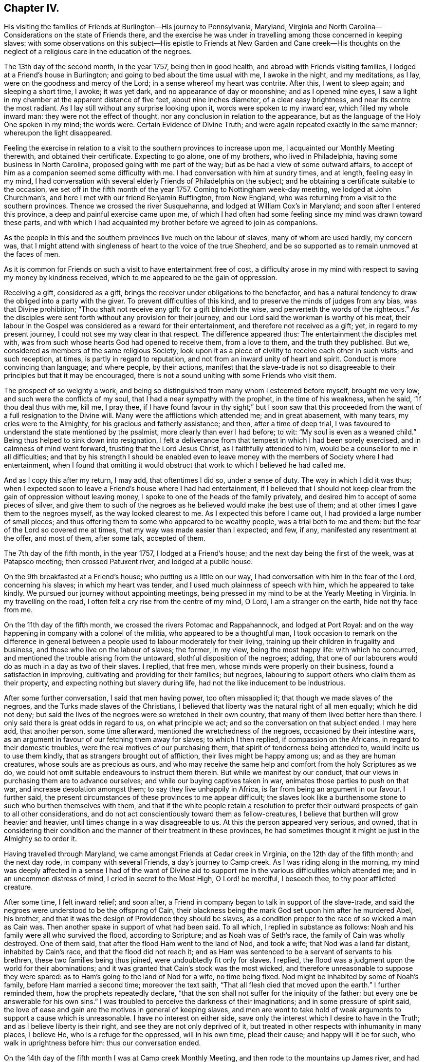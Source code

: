 == Chapter IV.

His visiting the families of Friends at Burlington--His journey to Pennsylvania,
Maryland, Virginia and North Carolina--Considerations on the state of Friends there,
and the exercise he was under in travelling among those concerned in keeping slaves:
with some observations on this subject--His epistle to Friends
at New Garden and Cane creek--His thoughts on the neglect of a
religious care in the education of the negroes.

The 13th day of the second month, in the year 1757, being then in good health,
and abroad with Friends visiting families, I lodged at a Friend`'s house in Burlington;
and going to bed about the time usual with me, I awoke in the night, and my meditations,
as I lay, were on the goodness and mercy of the Lord;
in a sense whereof my heart was contrite.
After this, I went to sleep again; and sleeping a short time, I awoke; it was yet dark,
and no appearance of day or moonshine; and as I opened mine eyes,
I saw a light in my chamber at the apparent distance of five feet,
about nine inches diameter, of a clear easy brightness,
and near its centre the most radiant.
As I lay still without any surprise looking upon it, words were spoken to my inward ear,
which filled my whole inward man: they were not the effect of thought,
nor any conclusion in relation to the appearance,
but as the language of the Holy One spoken in my mind; the words were.
Certain Evidence of Divine Truth; and were again repeated exactly in the same manner;
whereupon the light disappeared.

Feeling the exercise in relation to a visit to
the southern provinces to increase upon me,
I acquainted our Monthly Meeting therewith, and obtained their certificate.
Expecting to go alone, one of my brothers, who lived in Philadelphia,
having some business in North Carolina, proposed going with me part of the way;
but as be had a view of some outward affairs,
to accept of him as a companion seemed some difficulty with me.
I had conversation with him at sundry times, and at length, feeling easy in my mind,
I had conversation with several elderly Friends of Philadelphia on the subject;
and he obtaining a certificate suitable to the occasion,
we set off in the fifth month of the year 1757.
Coming to Nottingham week-day meeting, we lodged at John Churchman`'s,
and here I met with our friend Benjamin Buffington, from New England,
who was returning from a visit to the southern provinces.
Thence we crossed the river Susquehanna, and lodged at William Cox`'s in Maryland;
and soon after I entered this province, a deep and painful exercise came upon me,
of which I had often had some feeling since my mind was drawn toward these parts,
and with which I had acquainted my brother before we agreed to join as companions.

As the people in this and the southern provinces live much on the labour of slaves,
many of whom are used hardly, my concern was,
that I might attend with singleness of heart to the voice of the true Shepherd,
and be so supported as to remain unmoved at the faces of men.

As it is common for Friends on such a visit to have entertainment free of cost,
a difficulty arose in my mind with respect to saving my money by kindness received,
which to me appeared to be the gain of oppression.

Receiving a gift, considered as a gift,
brings the receiver under obligations to the benefactor,
and has a natural tendency to draw the obliged into a party with the giver.
To prevent difficulties of this kind, and to preserve the minds of judges from any bias,
was that Divine prohibition; "`Thou shalt not receive any gift:
for a gift blindeth the wise, and perverteth the words of the righteous.`"
As the disciples were sent forth without any provision for their journey,
and our Lord said the workman is worthy of his meat,
their labour in the Gospel was considered as a reward for their entertainment,
and therefore not received as a gift; yet, in regard to my present journey,
I could not see my way clear in that respect.
The difference appeared thus: The entertainment the disciples met with,
was from such whose hearts God had opened to receive them, from a love to them,
and the truth they published.
But we, considered as members of the same religious Society,
look upon it as a piece of civility to receive each other in such visits;
and such reception, at times, is partly in regard to reputation,
and not from an inward unity of heart and spirit.
Conduct is more convincing than language; and where people, by their actions,
manifest that the slave-trade is not so disagreeable to
their principles but that it may be encouraged,
there is not a sound uniting with some Friends who visit them.

The prospect of so weighty a work,
and being so distinguished from many whom I esteemed before myself, brought me very low;
and such were the conflicts of my soul, that I had a near sympathy with the prophet,
in the time of his weakness, when he said, "`If thou deal thus with me, kill me,
I pray thee,
if I have found favour in thy sight;`" but I soon saw that this
proceeded from the want of a full resignation to the Divine will.
Many were the afflictions which attended me; and in great abasement, with many tears,
my cries were to the Almighty, for his gracious and fatherly assistance; and then,
after a time of deep trial,
I was favoured to understand the state mentioned by the psalmist,
more clearly than ever I had before; to wit: "`My soul is even as a weaned child.`"
Being thus helped to sink down into resignation,
I felt a deliverance from that tempest in which I had been sorely exercised,
and in calmness of mind went forward, trusting that the Lord Jesus Christ,
as I faithfully attended to him, would be a counsellor to me in all difficulties;
and that by his strength I should be enabled even to leave
money with the members of Society where I had entertainment,
when I found that omitting it would obstruct
that work to which I believed he had called me.

And as I copy this after my return, I may add, that oftentimes I did so,
under a sense of duty.
The way in which I did it was thus;
when I expected soon to leave a Friend`'s house where I had had entertainment,
if I believed that I should not keep clear from
the gain of oppression without leaving money,
I spoke to one of the heads of the family privately,
and desired him to accept of some pieces of silver,
and give them to such of the negroes as he believed would make the best use of them;
and at other times I gave them to the negroes myself, as the way looked clearest to me.
As I expected this before I came out, I had provided a large number of small pieces;
and thus offering them to some who appeared to be wealthy people,
was a trial both to me and them: but the fear of the Lord so covered me at times,
that my way was made easier than I expected; and few, if any,
manifested any resentment at the offer, and most of them, after some talk,
accepted of them.

The 7th day of the fifth month, in the year 1757, I lodged at a Friend`'s house;
and the next day being the first of the week, was at Patapsco meeting;
then crossed Patuxent river, and lodged at a public house.

On the 9th breakfasted at a Friend`'s house; who putting us a little on our way,
I had conversation with him in the fear of the Lord, concerning his slaves;
in which my heart was tender, and I used much plainness of speech with him,
which he appeared to take kindly.
We pursued our journey without appointing meetings,
being pressed in my mind to be at the Yearly Meeting in Virginia.
In my travelling on the road, I often felt a cry rise from the centre of my mind, O Lord,
I am a stranger on the earth, hide not thy face from me.

On the 11th day of the fifth month, we crossed the rivers Potomac and Rappahannock,
and lodged at Port Royal:
and on the way happening in company with a colonel of the militia,
who appeared to be a thoughtful man,
I took occasion to remark on the difference in general between
a people used to labour moderately for their living,
training up their children in frugality and business,
and those who live on the labour of slaves; the former, in my view,
being the most happy life: with which he concurred,
and mentioned the trouble arising from the untoward, slothful disposition of the negroes;
adding, that one of our labourers would do as much in a day as two of their slaves.
I replied, that free men, whose minds were properly on their business,
found a satisfaction in improving, cultivating and providing for their families;
but negroes, labouring to support others who claim them as their property,
and expecting nothing but slavery during life,
had not the like inducement to be industrious.

After some further conversation, I said that men having power, too often misapplied it;
that though we made slaves of the negroes, and the Turks made slaves of the Christians,
I believed that liberty was the natural right of all men equally; which he did not deny;
but said the lives of the negroes were so wretched in their own country,
that many of them lived better here than there.
I only said there is great odds in regard to us, on what principle we act;
and so the conversation on that subject ended.
I may here add, that another person, some time afterward,
mentioned the wretchedness of the negroes, occasioned by their intestine wars,
as an argument in favour of our fetching them away for slaves; to which I then replied,
if compassion on the Africans, in regard to their domestic troubles,
were the real motives of our purchasing them,
that spirit of tenderness being attended to, would incite us to use them kindly,
that as strangers brought out of affliction, their lives might be happy among us;
and as they are human creatures, whose souls are as precious as ours,
and who may receive the same help and comfort from the holy Scriptures as we do,
we could not omit suitable endeavours to instruct them therein.
But while we manifest by our conduct,
that our views in purchasing them are to advance ourselves;
and while our buying captives taken in war, animates those parties to push on that war,
and increase desolation amongst them; to say they live unhappily in Africa,
is far from being an argument in our favour.
I further said, the present circumstances of these provinces to me appear difficult;
the slaves look like a burthensome stone to such who burthen themselves with them,
and that if the white people retain a resolution to prefer
their outward prospects of gain to all other considerations,
and do not act conscientiously toward them as fellow-creatures,
I believe that burthen will grow heavier and heavier,
until times change in a way disagreeable to us.
At this the person appeared very serious, and owned,
that in considering their condition and the manner of their treatment in these provinces,
he had sometimes thought it might be just in the Almighty so to order it.

Having travelled through Maryland, we came amongst Friends at Cedar creek in Virginia,
on the 12th day of the fifth month; and the next day rode,
in company with several Friends, a day`'s journey to Camp creek.
As I was riding along in the morning,
my mind was deeply affected in a sense I had of the want of Divine
aid to support me in the various difficulties which attended me;
and in an uncommon distress of mind, I cried in secret to the Most High,
O Lord! be merciful, I beseech thee, to thy poor afflicted creature.

After some time, I felt inward relief; and soon after,
a Friend in company began to talk in support of the slave-trade,
and said the negroes were understood to be the offspring of Cain,
their blackness being the mark God set upon him after he murdered Abel, his brother,
and that it was the design of Providence they should be slaves,
as a condition proper to the race of so wicked a man as Cain was.
Then another spake in support of what had been said.
To all which, I replied in substance as follows:
Noah and his family were all who survived the flood, according to Scripture;
and as Noah was of Seth`'s race, the family of Cain was wholly destroyed.
One of them said, that after the flood Ham went to the land of Nod, and took a wife;
that Nod was a land far distant, inhabited by Cain`'s race,
and that the flood did not reach it;
and as Ham was sentenced to be a servant of servants to his brethren,
these two families being thus joined, were undoubtedly fit only for slaves.
I replied, the flood was a judgment upon the world for their abominations;
and it was granted that Cain`'s stock was the most wicked,
and therefore unreasonable to suppose they were spared:
as to Ham`'s going to the land of Nod for a wife, no time being fixed.
Nod might be inhabited by some of Noah`'s family, before Ham married a second time;
moreover the text saith, "`That all flesh died that moved upon the earth.`"
I further reminded them, how the prophets repeatedly declare,
"`that the son shall not suffer for the iniquity of the father;
but every one be answerable for his own sins.`"
I was troubled to perceive the darkness of their imaginations;
and in some pressure of spirit said,
the love of ease and gain are the motives in general of keeping slaves,
and men are wont to take hold of weak arguments to support a cause which is unreasonable.
I have no interest on either side,
save only the interest which I desire to have in the Truth;
and as I believe liberty is their right, and see they are not only deprived of it,
but treated in other respects with inhumanity in many places, I believe He,
who is a refuge for the oppressed, will in his own time, plead their cause;
and happy will it be for such, who walk in uprightness before him:
thus our conversation ended.

On the 14th day of the fifth month I was at Camp creek Monthly Meeting,
and then rode to the mountains up James river, and had a meeting at a Friend`'s house;
in both which I felt sorrow of heart, and my tears were poured out before the Lord,
who was pleased to afford a degree of strength by which way
was opened to clear my mind amongst Friends in those places.
From thence I went to Fork creek, and so to Cedar creek again;
at which place I now had a meeting.
Here I found a tender seed;
and as I was preserved in the ministry to keep low with the Truth,
the same Truth in their hearts answered it,
so that it was a time of mutual refreshment from the presence of the Lord.
I lodged at James Stanley`'s, father of William Stanley,
one of the young men who suffered imprisonment at Winchester last summer,
on account of their testimony against fighting;
and I had some satisfactory conversation with him concerning it.
Hence I went to the Swamp and Wainoak meetings; and then crossed James river,
and lodged near Burleigh.
From the time of my entering Maryland I have been much under sorrow,
which of late so increased upon me, that my mind was almost overwhelmed;
and I may say with the psalmist, "`in my distress I called upon the Lord,
and cried to my God;`" who, in infinite goodness, looked upon my affliction,
and in my private retirement sent the Comforter for my relief;
for which I humbly bless his holy name.

The sense I had of the state of the churches, brought a weight of distress upon me:
the gold to me appeared dim, and the fine gold changed;
and though this is the case too generally, yet the sense of it in these parts hath,
in a particular manner, borne heavily upon me.
It appeared to me, that through the prevailing of the spirit of this world,
the minds of many were brought to inward desolation;
and instead of the spirit of meekness, gentleness and heavenly wisdom,
which are the necessary companions of the true sheep of Christ,
a spirit of fierceness and the love of dominion, too generally prevailed.
From small beginnings in error, great buildings by degrees, are raised,
and from one age to another are more and more
strengthened by the general concurrence of the people.
As men obtain reputation by their profession of the Truth,
their virtues are mentioned as arguments in favour of general error;
and those of less note, to justify themselves, say, such and such good men did the like.
By what other steps could the people of Judah rise to such a height in wickedness,
as to give just ground for the prophet Isaiah to declare in the name of the Lord,
"`that none calleth for justice,
nor any pleadeth for truth:`" or for the Almighty to
call upon the great city of Jerusalem,
just before the Babylonish captivity, "`If ye can find a man,
if there be any who executeth judgment, that seeketh the Truth, and I will pardon it.`"
The prospect of a road lying open to the same degeneracy,
in some parts of this newly settled land of America,
in respect to our conduct toward the negroes, hath deeply bowed my mind in this journey;
and though to relate briefly how these people are treated is no agreeable work,
yet after often reading over the notes I made as I travelled,
I find my mind engaged to preserve them.
Many of the white people in those provinces take little or no care of negro marriages;
and when negroes marry after their own way,
some make so little account of those marriages, that with views of outward interest,
they often part men from their wives by selling them far asunder;
which is common when estates are sold by executors at vendue.
Many whose labour is heavy, being followed at their business in the field,
by a man with a whip, hired for that purpose,
have in common little else allowed but one peck
of Indian corn and some salt for one week,
with a few potatoes;
the potatoes they commonly raise by their labour on the first-day of the week.

The correction ensuing on their disobedience to overseers, or slothfulness in business,
is often very severe, and sometimes desperate.

Men and women have many times scarcely clothes enough to hide their nakedness,
and boys and girls, ten and twelve years old,
are often quite naked amongst their master`'s children.
Some of our Society, and some of the Society called New Lights,
use some endeavours to instruct those they have in reading;
but in common this is not only neglected, but disapproved.
These are the people by whose labour the other
inhabitants are in a great measure supported,
and many of them in the luxuries of life:
these are the people who have made no agreement to serve us,
and who have not forfeited their liberty that we know of:
these are the souls for whom Christ died, and for our conduct toward them,
we must answer before Him who is no respecter of persons.

They who know the only true God, and Jesus Christ whom he hath sent,
and are thus acquainted with the merciful, benevolent.
Gospel spirit,
will therein perceive that the indignation of
God is kindled against oppression and cruelty;
and in beholding the great distress of so numerous a people,
will find cause for mourning.

From my lodgings I went to Burleigh meeting,
where I felt my mind drawn into a quiet resigned state; and after long silence,
I felt an engagement to stand up; and through the powerful operation of Divine love,
we were favoured with an edifying meeting.
The next meeting we had was at Black Water;
and so to the Yearly Meeting at the Western Branch.
When its business began, some queries were considered by some of their members,
to be now produced; and if approved,
to be answered hereafter by their respective Monthly Meetings.
They were the Pennsylvania queries,
which had been examined by a committee of Virginia Yearly Meeting appointed last year,
who made some alterations in them;
one of which alterations was made in favour of a custom which troubled me.
The query was, "`Are there any concerned in the importation of negroes,
or buying them after imported?`"
which they altered thus: "`Are there any concerned in the importation of negroes,
or buying them to trade in?`"
As one query admitted with unanimity was,
"`Are any concerned in buying or vending goods unlawfully imported, or prize goods?`"
I found my mind engaged to say, that as we professed the Truth,
and were there assembled to support the testimony of it,
it was necessary for us to dwell deep, and act in that wisdom which is pure,
or otherwise we could not prosper.
I then mentioned the alteration; and referring to the last mentioned query, added,
as purchasing any merchandize taken by the sword,
was always allowed to be inconsistent with our principles; negroes being captives of war,
or taken by stealth,
those circumstances make it inconsistent with our testimony to buy them;
and their being our fellow creatures, who are sold as slaves,
adds greatly to the iniquity.
Friends appeared attentive to what was said;
some expressed a care and concern about their negroes; none made any objection,
by way of reply to what I said; but the query was admitted as they had altered it.
As some of their members have heretofore traded in negroes, as in other merchandize,
this query, being admitted, will be one step further than they have hitherto gone.
I did not see it my duty to press for an alteration;
but felt easy to leave it all to Him, who alone is able to turn the hearts of the mighty,
and to make way for the spreading of Truth on the earth,
by means agreeable to his infinite wisdom.
But in regard to those they already had, I felt my mind engaged to labour with them;
and said, that,
as we believe the Scriptures were given forth by
holy men as they were moved by the Holy Ghost,
and many of us know by experience that they are often helpful and comfortable,
and believe ourselves bound in duty to teach our children to read them;
I believe that if we were divested of all selfish views,
the same good Spirit that gave them forth, would engage us to teach the negroes to read,
that they might have the benefit of them: there were some amongst them who, at this time,
manifested a concern in regard to taking more care in the education of their negroes.

On the 29th day of the fifth month, at the house where I lodged,
was a meeting of ministers and elders, at the ninth hour in the morning;
at which time I found an engagement to speak freely and
plainly to them concerning their slaves;
mentioning how they, as the first rank in the Society,
whose conduct in that case was much noticed by others,
were under the stronger obligations to look carefully to themselves:
expressing how needful it was for them, in that situation,
to be thoroughly divested of all selfish views; that living in the pure Truth,
and acting conscientiously toward those people in their education and otherwise,
they might be instrumental in helping forward a work so exceedingly necessary,
and so much neglected amongst them.
At the twelfth hour the meeting of worship began, which was solid.

On the 30th day, about the tenth hour, Friends met to finish their business,
and then the meeting for worship ensued, which to me was a laborious time;
but through the goodness of the Lord, Truth, I believe, gained some ground;
and it was a strengthening opportunity to the honest-hearted.

About this time I wrote an epistle to Friends in the back settlements of North Carolina,
as follows:

To Friends at their Monthly Meeting at New Garden and Cane creek, in North Carolina.

Dear Friends,

It having pleased the Lord to draw me forth on a
visit to some parts of Virginia and Carolina,
you have often been in my mind;
and though my way is not clear to come in person to visit you,
yet I feel it in my heart to communicate a few things,
as they arise in the love of Truth.
First, my dear friends, dwell in humility;
and take heed that no views of outward gain get too deep hold of you,
that so your eyes being single to the Lord, you may be preserved in the way of safety.
Where people let loose their minds after the love of outward things,
and are more engaged in pursuing the profits and seeking the friendships of this world,
than to be inwardly acquainted with the way of true peace, such walk in a vain shadow,
while the true comfort of life is wanting; their examples are often hurtful to others;
and their treasures, thus collected,
do many times prove dangerous snares to their children.

But where people are sincerely devoted to follow Christ,
and dwell under the influence of his holy Spirit, their stability and firmness,
through a Divine blessing, is at times like dew on the tender plants around about them,
and the weightiness of their spirits secretly works on the minds of others;
and in this condition through the spreading influence of Divine love,
they feel a care over the flock and way is
opened for maintaining good order in the Society.
And though we meet with opposition from another spirit, yet,
as there is a dwelling in meekness, feeling our spirits subject,
and moving only in the gentle peaceable wisdom, the inward reward of quietness,
will be greater than all our difficulties.
Where the pure life is kept to,
and meetings of discipline are held in the authority of it,
we find by experience that they are comfortable, and tend to the health of the body.

While I write, the youth come fresh in my way.--Dear young people,
choose God for your portion; love his Truth, and be not ashamed of it;
choose for your company such who serve him in uprightness; and shun, as most dangerous,
the conversation of those whose lives are of an ill savour;
for by frequenting such company, some hopeful young people have come to great loss,
and been drawn from less evils to greater to their utter ruin.
In the bloom of youth no ornament is so lovely as that of virtue,
nor any enjoyments equal to those which we partake of,
in fully resigning ourselves to the Divine will.
These enjoyments add sweetness to all other comforts,
and give true satisfaction in company and conversation,
where people are mutually acquainted with it;
and as your minds are thus seasoned with the Truth,
you will find strength to abide steadfast to the testimony of it,
and be prepared for services in the church.

And now, dear friends and brethren, as you are improving a wilderness,
and may be numbered amongst the first planters in one part of a province, I beseech you,
in the love of Jesus Christ, wisely to consider the force of your examples,
and think how much your successors may be thereby affected.
It is a help in a country, yea, a great favour and a blessing,
when customs first settled, are agreeable to sound wisdom; so when they are otherwise,
the effect of them is grievous;
and children feel themselves encompassed with
difficulties prepared for them by their predecessors.

As moderate care and exercise, under the direction of true wisdom,
is useful both to mind and body; so by this means in general,
the real wants of life are easily supplied;
our gracious Father having so proportioned one to the other, that,
keeping in the true medium, we may pass on quietly.
Where slaves are purchased to do our labour, numerous difficulties attend.
To rational creatures bondage is uneasy,
and frequently occasions sourness and discontent in them; which affects the family,
and such who claim the mastery over them:
and thus people and their children are many times encompassed with vexations,
which arise from their applying to wrong methods to get a living.

I have been informed that there are a large number of Friends in your parts,
who have no slaves; and in tender and most affectionate love,
I beseech you to keep clear from purchasing any.
Look, my dear friends, to Divine Providence;
and follow in simplicity that exercise of body, that plainness and frugality,
which true wisdom leads to;
so may you be preserved from those dangers which attend
such who are aiming at outward ease and greatness.

Treasures, though small, attained on a true principle of virtue,
are sweet in the possession; and while we walk in the light of the Lord,
there is true comfort and satisfaction.
Here, neither the murmurs of an oppressed people,
nor the throbbing of an uneasy conscience,
nor anxious thoughts about the event of things, hinder the enjoyment of life.

When we look toward the end of life,
and think on the division of our substance among our successors;
if we know that it was collected in the fear of the Lord, in honesty, in equity,
and in uprightness of heart before him, we may consider it as his gift to us;
and with a single eye to his blessing, bestow it on those we leave behind us.
Such is the happiness of the plain way of true virtue.
"`The work of righteousness shall be peace and the effect of righteousness,
quietness and assurance for ever.`"

Dwell here, my dear friends; and then in remote and solitary deserts,
you may find true peace and satisfaction.
If the Lord be our God, in truth and reality, there is safety for us;
for he is a strong hold in the day of trouble, and knoweth them that trust in him.

Isle of Wight county, in Virginia, 29th of the Fifth month, 1757.

From the Yearly Meeting in Virginia, I went to Carolina;
and on the 1st day of the sixth month, was at Wells Monthly Meeting,
where the spring of the Gospel ministry was opened,
and the love of Jesus Christ experienced amongst us: to his name be the praise.

Here my brother joined with some Friends from New Garden, who were going homeward;
and I went next to Simons creek Monthly Meeting,
where I was silent during the meeting for worship.
When business came on, my mind was exercised concerning the poor slaves;
but I did not feel my way clear to speak:
in this condition I was bowed in spirit before the Lord;
and with tears and inward supplication besought him, so to open my understanding,
that I might know his will concerning me; and at length, my mind was settled in silence.
Near the end of their business, a member of the meeting expressed a concern,
that had some time lain upon him,
on account of Friends so much neglecting their duty in the education of their slaves,
and proposed having meetings sometimes appointed for them on a week-day,
to be only attended by some Friends to be named in their Monthly Meetings.
Many present appeared to unite with the proposal:
one said he had often wondered that they,
being our fellow creatures and capable of religious understanding,
had been so exceedingly neglected: another expressed the like concern,
and appeared zealous that Friends in future, might more closely consider it:
at length a minute was made;
and the further consideration of it referred to their next Monthly Meeting.
The Friend who made this proposal has negroes: he told me that he was at New Garden;
about two hundred and fifty miles from home, and came back alone;
and that in this solitary journey,
this exercise in regard to the education of their negroes, was, from time to time,
renewed in his mind.
A Friend of some note in Virginia, who has slaves, told me,
that he being far from home on a lonesome journey, had many serious thoughts about them;
and that his mind was so impressed therewith, that he believed he saw a time coming,
when Divine Providence would alter the circumstance of these people,
respecting their condition as slaves.

From hence I went to Newbegun creek, and sat a considerable time in much weakness;
then I felt Truth open the way to speak a little in much plainness and simplicity, till,
at length, through the increase of Divine love amongst us,
we had a seasoning opportunity.
From thence I went to the head of Little river, where was, on a first-day,
a crowded meeting; and I believe, through Divine goodness,
it was made profitable to some.
Thence to the Old Neck;
where I was led into a careful searching out the
secret workings of the mystery of iniquity,
which, under a cover of religion, exalts itself against that pure spirit,
which leads in the way of meekness and self-denial.
From thence to Piney-woods; which was the last meeting I was at in Carolina,
and was large; and my heart being deeply engaged,
I was drawn forth in fervent labour amongst them.

When I was at Newbegun creek, a Friend was there who laboured for his living,
having no negroes, and had been a minister many years.
He came to me the next day, and as we rode together,
signified that he wanted to talk with me concerning a difficulty he had been under,
and related it nearly as follows: to wit.
That as monies had been raised by a tax of late years to carry on war,
he had a scruple in his mind in regard to paying it,
and chose rather to suffer distraint of his goods than pay it;
and as he was the only person who refused it in those parts,
and knew not that any one else was in the like circumstances,
he signified that it had been a heavy trial to him, and more so,
for that some of his brethren had been uneasy with his conduct in that case.
He added, that from a sympathy he felt with me yesterday in meeting,
he found freedom thus to open the matter,
in the way of querying concerning Friends in our parts.
I told him the state of Friends amongst us, as well as I was able; and also,
that I had for some time been under the like scruple.
I believed him to be one who was concerned to walk uprightly before the Lord;
and esteemed it my duty to preserve this note concerning him; his name was Samuel Newby.

From hence I went back into Virginia, and had a meeting near James Cowpland`'s;
it was a time of inward suffering; but through the goodness of the Lord,
I was made content: then to another meeting; where, through the renewings of pure love,
we had a very comfortable season.

Travelling up and down of late, I have had renewed evidences,
that to be faithful to the Lord and contented with his will concerning me,
is a most necessary and useful lesson for me to be learning;
looking less at the effects of my labour,
than at the pure motion and reality of the concern, as it arises from heavenly love.
In the Lord Jehovah is ever-lasting strength; and as the mind, by humble resignation,
is united to him,
and we utter words from an inward knowledge that they arise from the heavenly spring,
though our way may be difficult, and require close attention to keep in it;
and though the manner in which we may be led may tend to our own abasement; yet,
if we continue in patience and meekness, heavenly peace is the reward of our labours.

From thence I went to Curies meeting; which, though small,
was reviving to the honest hearted.
Thence to Black creek and Caroline meetings; from whence, accompanied by William Stanley,
before mentioned, we rode to Goose creek, being much through the woods,
and about one hundred miles.
We lodged the first night, at a public house; the second in the woods;
and the next day we reached a Friend`'s house, at Goose creek.
In the woods we lay under some disadvantage,
having no fire-works nor bells for our horses; but we stopped a little before night,
and let them feed on the wild grass which was plenty;
in the mean time cutting with our knives a store against night, and then tied them;
and gathering some bushes under an oak, we lay down;
but the mosquitoes being plenty and the ground damp, I slept but little.
Lying in the wilderness, and looking at the stars,
I was led to contemplate the condition of our first parents,
when they were sent forth from the garden; but the Almighty,
though they had been disobedient, continued to be a Father to them,
and showed them what tended to their felicity as intelligent creatures,
and was acceptable to him.
To provide things relative to our outward living, in the way of true wisdom is good;
and the gift of improving in things useful, is a good gift,
and comes from the Father of lights.
Many have had this gift; and from age to age,
there have been improvements of this kind made in the world:
but some not keeping to the pure gift, have,
in the creaturely cunning and self-exaltation, sought out many inventions;
which inventions of men, distinct from that uprightness in which man was created,
as the first motion to them was evil, so the effects have been and are evil.
At this day, it is as necessary for us constantly to attend on the heavenly gift,
to be qualified to use rightly the good things in this life amidst great improvements,
as it was for our first parents, when they were without any improvements,
without any friend or father but God only.

I was at a meeting at Goose creek; and next at a Monthly Meeting at Fairfax; where,
through the gracious dealing of the Almighty with us,
his power prevailed over many hearts.
Thence to Manoquacy and Pipe creek, in Maryland;
at both which places I had cause humbly to adore Him,
who supported me through many exercises,
and by whose help I was enabled to reach the true witness in the hearts of others:
there were some hopeful young people in those parts.
I had meetings at John Everit`'s in Monallen, and at Huntingdon;
and was made humbly thankful to the Lord,
who opened my heart amongst the people in these new settlements,
so that it was a time of encouragement to the honest minded.

At Monallen, a Friend gave me some account of a religious society, among the Dutch,
called Mennonists; and amongst other things,
related a passage in substance as follows:--One of the Mennonists having
acquaintance with a man of another society at a considerable distance,
and being with his wagon on business near the house of his said acquaintance,
and night coming on, he had thoughts of putting up with him; but passing by his fields,
and observing the distressed appearance of his slaves,
he kindled a fire in the woods hard by, and lay there that night.
His acquaintance hearing where he lodged, and afterward meeting the Mennonist,
told him of it; adding, he should have been heartily welcome at his house;
and from their acquaintance in former time, he wondered at his conduct in that case.
The Mennonist replied, ever since I lodged by thy field,
I have wanted an opportunity to speak with thee.
I intended to come to thy house for entertainment, but seeing thy slaves at their work,
and observing the manner of their dress, I had no liking to come to partake with thee:
he then admonished him to use them with more humanity, and added,
as I lay by the fire that night, I thought that as I was a man of substance,
thou wouldst have received me freely; but if I had been as poor as one of thy slaves,
and had no power to help myself,
I should have received from thy hand no kinder usage than they.

From hence I was at three meetings in my way, and so went home,
under a humbling sense of the gracious dealings of the Lord with me,
in preserving me through many trials and afflictions in my journey.
I was out about two months, and travelled about eleven hundred and fifty miles.

